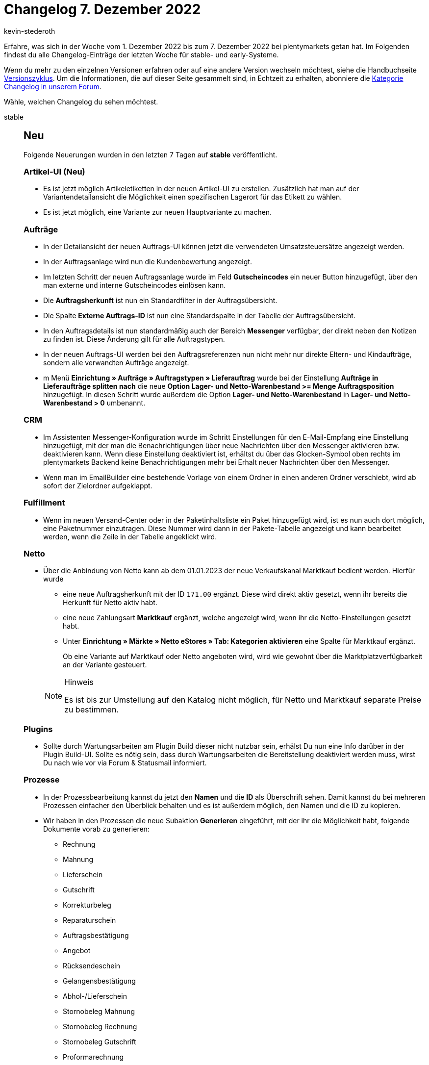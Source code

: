 = Changelog 7. Dezember 2022
:author: kevin-stederoth
:sectnums!:
:page-index: false
:startWeekDate: 1. Dezember 2022
:endWeekDate: 7. Dezember 2022

// Ab diesem Eintrag weitermachen: https://forum.plentymarkets.com/t/variantennummer-als-optionale-spalte-in-warenkorb-tabellen-variation-number-as-optional-column-in-shopping-cart-tables/704296

Erfahre, was sich in der Woche vom {startWeekDate} bis zum {endWeekDate} bei plentymarkets getan hat. Im Folgenden findest du alle Changelog-Einträge der letzten Woche für stable- und early-Systeme.

Wenn du mehr zu den einzelnen Versionen erfahren oder auf eine andere Version wechseln möchtest, siehe die Handbuchseite xref:business-entscheidungen:versionszyklus.adoc#[Versionszyklus]. Um die Informationen, die auf dieser Seite gesammelt sind, in Echtzeit zu erhalten, abonniere die link:https://forum.plentymarkets.com/c/changelog[Kategorie Changelog in unserem Forum^].

Wähle, welchen Changelog du sehen möchtest.

[tabs]
====
stable::
+
--

:version: stable

[discrete]
== Neu

Folgende Neuerungen wurden in den letzten 7 Tagen auf *{version}* veröffentlicht.

[discrete]
=== Artikel-UI (Neu)

* Es ist jetzt möglich Artikeletiketten in der neuen Artikel-UI zu erstellen. Zusätzlich hat man auf der Variantendetailansicht die Möglichkeit einen spezifischen Lagerort für das Etikett zu wählen.
* Es ist jetzt möglich, eine Variante zur neuen Hauptvariante zu machen.

[discrete]
=== Aufträge

* In der Detailansicht der neuen Auftrags-UI können jetzt die verwendeten Umsatzsteuersätze angezeigt werden.
* In der Auftragsanlage wird nun die Kundenbewertung angezeigt.
* Im letzten Schritt der neuen Auftragsanlage wurde im Feld *Gutscheincodes* ein neuer Button hinzugefügt, über den man externe und interne Gutscheincodes einlösen kann.
* Die *Auftragsherkunft* ist nun ein Standardfilter in der Auftragsübersicht.
* Die Spalte *Externe Auftrags-ID* ist nun eine Standardspalte in der Tabelle der Auftragsübersicht.
* In den Auftragsdetails ist nun standardmäßig auch der Bereich *Messenger* verfügbar, der direkt neben den Notizen zu finden ist. Diese Änderung gilt für alle Auftragstypen.
* In der neuen Auftrags-UI werden bei den Auftragsreferenzen nun nicht mehr nur direkte Eltern- und Kindaufträge, sondern alle verwandten Aufträge angezeigt.
* m Menü *Einrichtung » Aufträge » Auftragstypen » Lieferauftrag* wurde bei der Einstellung *Aufträge in Lieferaufträge splitten nach* die neue *Option Lager- und Netto-Warenbestand >= Menge Auftragsposition* hinzugefügt. In diesen Schritt wurde außerdem die Option *Lager- und Netto-Warenbestand* in *Lager- und Netto-Warenbestand > 0* umbenannt.

[discrete]
=== CRM

* Im Assistenten Messenger-Konfiguration wurde im Schritt Einstellungen für den E-Mail-Empfang eine Einstellung hinzugefügt, mit der man die Benachrichtigungen über neue Nachrichten über den Messenger aktivieren bzw. deaktivieren kann. Wenn diese Einstellung deaktiviert ist, erhältst du über das Glocken-Symbol oben rechts im plentymarkets Backend keine Benachrichtigungen mehr bei Erhalt neuer Nachrichten über den Messenger.
* Wenn man im EmailBuilder eine bestehende Vorlage von einem Ordner in einen anderen Ordner verschiebt, wird ab sofort der Zielordner aufgeklappt.

[discrete]
=== Fulfillment

* Wenn im neuen Versand-Center oder in der Paketinhaltsliste ein Paket hinzugefügt wird, ist es nun auch dort möglich, eine Paketnummer einzutragen. Diese Nummer wird dann in der Pakete-Tabelle angezeigt und kann bearbeitet werden, wenn die Zeile in der Tabelle angeklickt wird.

[discrete]
=== Netto

* Über die Anbindung von Netto kann ab dem 01.01.2023 der neue Verkaufskanal Marktkauf bedient werden. Hierfür wurde
** eine neue Auftragsherkunft mit der ID `171.00` ergänzt. Diese wird direkt aktiv gesetzt, wenn ihr bereits die Herkunft für Netto aktiv habt.
** eine neue Zahlungsart *Marktkauf* ergänzt, welche angezeigt wird, wenn ihr die Netto-Einstellungen gesetzt habt.
** Unter *Einrichtung » Märkte » Netto eStores » Tab: Kategorien aktivieren* eine Spalte für Marktkauf ergänzt.

+
Ob eine Variante auf Marktkauf oder Netto angeboten wird, wird wie gewohnt über die Marktplatzverfügbarkeit an der Variante gesteuert.

+
[NOTE]
.Hinweis
======
Es ist bis zur Umstellung auf den Katalog nicht möglich, für Netto und Marktkauf separate Preise zu bestimmen.
======

[discrete]
=== Plugins

* Sollte durch Wartungsarbeiten am Plugin Build dieser nicht nutzbar sein, erhälst Du nun eine Info darüber in der Plugin Build-UI. Sollte es nötig sein, dass durch Wartungsarbeiten die Bereitstellung deaktiviert werden muss, wirst Du nach wie vor via Forum & Statusmail informiert.

[discrete]
=== Prozesse

* In der Prozessbearbeitung kannst du jetzt den *Namen* und die *ID* als Überschrift sehen. Damit kannst du bei mehreren Prozessen einfacher den Überblick behalten und es ist außerdem möglich, den Namen und die ID zu kopieren.
* Wir haben in den Prozessen die neue Subaktion *Generieren* eingeführt, mit der ihr die Möglichkeit habt, folgende Dokumente vorab zu generieren:
** Rechnung
** Mahnung
** Lieferschein
** Gutschrift
** Korrekturbeleg
** Reparaturschein
** Auftragsbestätigung
** Angebot
** Rücksendeschein
** Gelangensbestätigung
** Abhol-/Lieferschein
** Stornobeleg Mahnung
** Stornobeleg Rechnung
** Stornobeleg Gutschrift
** Proformarechnung

'''

[discrete]
== Geändert

Folgende Änderungen wurden in den letzten 7 Tagen auf *{version}* veröffentlicht.

[discrete]
=== ShopBuilder

* Der Kategoriebaum im ShopBuilder zeigt jetzt mit einem Link Symbol an, ob eine Kategorie mit einer Route verknüpft ist.

'''

[discrete]
== Behoben

Folgende Probleme wurden in den letzten 7 Tagen auf *{version}* behoben.

[discrete]
=== Artikel-UI (Neu)

* Wenn man in der neuen Artikel-UI Bestelleigenschaften verknüpfen möchte, dann werden im Dialog zur Auswahl der gewünschten Eigenschaften jetzt ausschließlich Bestelleigenschaften angezeigt.

[discrete]
=== Aufträge

* Im zweiten Schritt der neuen Auftragsanlage wurde eine Warnmeldung mehrfach für dieselbe Varianten-ID angezeigt, wenn der Preis niedriger war als der Verkaufspreis. Die Warnmeldung wird nun lediglich im letzten Schritt angezeigt und auch die mehrfache Anzeige wurde behoben.
* In der Artikeltabelle der neuen Auftragsanlade wurden die Spalten *System-EK*, *Lager* und *Nettobestand* nicht richtig angezeigt. Dieser Fehler wurde behoben.
* In der Übersicht der neuen Auftrags-UI wurde immer die Systemwährung angezeigt - auch wenn der Auftrag eine andere Währung hatte. Dies wurde behoben.
* In der neuen Auftrags-UI (Testphase) wurde das Dokumenten-Widget nach der Erstellung neuer Dokumente nicht neu geladen. Dieser Fehler wurde behoben.
* In der neuen Auftrags-UI (Testphase) wurden Aktionsgutscheine und Mehrzweckgutscheine in der Artikeltabelle nicht angezeigt. Dieser Fehler wurde behoben.
* In der UI für Bestellungen wurden Tags nicht gespeichert wenn eine neue Umbuchung erstellt oder eine bestehende Umbuchung bearbeitet wurde. Dieser Fehler wurde behoben.
* Der Filter *Kontaktdaten* in der Auftragssuche hat nicht funktioniert. Dies wurde behoben.
* In der neuen UI zur Auftragsanlage wurden Varianten bei der Wahl einer Vorlage im ersten Schritt in der falschen Menge zum Warenkorb hinzugefügt. Dies wurde behoben, sodass nun die korrekte Varianten-Menge aus der Auftragsvorlage übernommen wird.
* In der neuen Auftragsanlage fehlten die deutschen Übersetzungen für die Felder der Zahlungsbedingungen im ersten Schritt. Dies wurde behoben.

[discrete]
=== CRM

* Die Variable *Tracking-URL* im EmailBuilder hat keinen klickbaren Link ausgegeben, der zur Seite des Versanddienstleisters führt. Dieses Verhalten wurde behoben.
* Bestehende Kontaktoptionen im Kontaktdatensatz konnten nicht aktualisiert und dann gespeichert werden, wenn man die Portlets *Tags*, *Eigenschaften* oder *Optionen* aus der MyView entfernt hat. Dieses Verhalten wurde behoben.
* Wenn man im Messenger auf eine Nachricht antwortete, konnte es in einigen Systemen vorkommen, dass im Empfängerfeld die Empfänger-E-Mail-Adresse mehrfach angezeigt wurde. Dieses Verhalten wurde behoben.

[discrete]
=== Prozesse

* Bei der Anmeldung des Versands in den Prozessen konnte es zu einer Fehlermeldung (`Response is NOT a valid JSON document`) im Backend-Log kommen. Dieses Verhalten wurde behoben.
* Die Aktion *Rücksendeschein* funktionierte in den Prozessen nicht, wenn der Rücksendeschein für einen Lieferauftrag generiert werden sollte. Dieses Verhalten wurde behoben.

[discrete]
=== ShopBuilder

* Die UI *Globale Einstellungen* lädt jetzt schneller, dank lokalem Caching und einer Optimierung der Datenanfragen.

--

early::
+
--

:version: early

[discrete]
== Neu

Folgende Neuerungen wurden in den letzten 7 Tagen auf *{version}* veröffentlicht.

[discrete]
=== Aufträge

* In der Auftragsübersicht der neuen Auftrags-UI wird nun bei einem Statuswechsel für einen einzelnen Auftrag der aktuelle Status vorausgewählt.
* Es wurde eine Einstellung für das Standard-Lager in der Auftragsanlage hinzugefügt.

'''

[discrete]
== Geändert

Folgende Änderungen wurden in den letzten 7 Tagen auf *{version}* veröffentlicht.

[discrete]
=== Aufträge

* In der UI der Auftragsherkünfte wurde die Möglichkeit integriert, die HerkunftsID bei der Anlage einer neuen Herkunft selbst zu bestimmen.

'''

[discrete]
== Behoben

Folgende Probleme wurden in den letzten 7 Tagen auf *{version}* behoben.

[discrete]
=== Aufträge

* In der neuen UI zur Auftragsanlage wurden Varianten bei der Wahl einer Vorlage im ersten Schritt in der falschen Menge zum Warenkorb hinzugefügt. Dies wurde behoben, sodass nun die korrekte Varianten-Menge aus der Auftragsvorlage übernommen wird.
* In der Variantensuche im 2. Schritt der neuen Auftragsanlage und in der Ansicht zum Bearbeiten von Artikeln in der neuen Auftrags-UI ist nun eine Teilsuche für Variantennummern möglich.
* Nach dem Löschen einer Auftragsposition in einem Lieferauftrag war diese Position im Hauptauftrag für einen neuen Lieferauftrag nicht wieder verfügbar. Dies wurde behoben.
* Die Verlinkung zu Umbuchungen in Warenbewegungen hat nicht funktioniert. Dies wurde behoben.
* Bei der Verarbeitung von Lieferaufträgen konnte es zu Fehlern kommen, wenn im Auftrag Artikelpakete mit Bestelleigenschaften vorhanden waren. Dies wurde behoben.
* In der neuen Auftragsanlage und in der neuen Auftrags-UI (Testphase) fehlten die Werte für die Attribute-Spalte in der Variantensuche. Dies wurde behoben.
* Bei Änderung der Mengen in der Variantensuche (Step 2) wurde bei der erneuten Preiskalkulation die Kundenklasse nicht beachtet. Dies wurde behoben.
* Die Markierung *Nicht im Bestand* wurde in der Variantensuche (Step 2) nicht korrekt angezeigt. Dies wurde behoben.

[discrete]
=== CRM

* Wenn man bei einem Lieferland die Einstellung *Lieferant aktiv* im Menü *Einrichtung » Aufträge » Versand » Optionen* im Tab *Lieferländer* gewählt hatte, war dieses Lieferland in den Adressen eines Kontakts des Typs *Lieferant* nicht verfügbar. Dieses Verhalten wurde behoben.

[discrete]
=== Dokumente

* Beim Drucken von Dokumenten als Sammeldokument kam es zu einem Fehler, wenn nur ein Dokument verfügbar war. Dies wurde behoben.

[discrete]
=== Fulfillment

* Im neuen Versand-Center wurde in bestimmten Fällen das falsche Produktbild für Varianten angezeigt: Es wurde standardmäßig das erste Bild angezeigt statt das Bild, das der Variante entspricht. Dieser Fehler wurde behoben.

--

Plugin-Updates::
+
--
Folgende Plugins wurden in den letzten 7 Tagen in einer neuen Version auf plentyMarketplace veröffentlicht:

.Plugin-Updates
[cols="2, 1, 2"]
|===
|Plugin-Name |Version |To-do

|link:https://marketplace.plentymarkets.com/cfourcustomcssjs_5143[Custom CSS/JS im Frontend^]
|2.0.8
|-

|link:https://marketplace.plentymarkets.com/ebaysdk_4784[eBay SDK^]
|1.3.0
|-

|link:https://marketplace.plentymarkets.com/limango_7023[limango^]
|1.4.22
|-

|link:https://marketplace.plentymarkets.com/mytoys_54776[myToys^]
|1.0.59
|-

|link:https://marketplace.plentymarkets.com/shopify_4944[Shopify.com^]
|2.14.1
|-

|link:https://marketplace.plentymarkets.com/trackingmanager_54743[TrackingManager^]
|1.2.9
|-

|===

Wenn du dir weitere neue oder aktualisierte Plugins anschauen möchtest, findest du eine link:https://marketplace.plentymarkets.com/plugins?sorting=variation.createdAt_desc&page=1&items=50[Übersicht direkt auf plentyMarketplace^].

--

====
